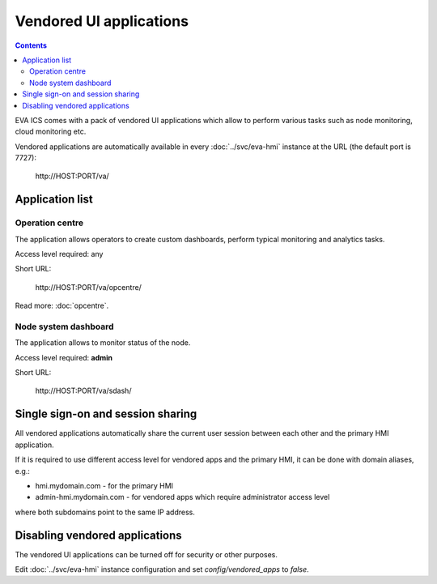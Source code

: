 Vendored UI applications
************************

.. contents::

EVA ICS comes with a pack of vendored UI applications which allow to perform
various tasks such as node monitoring, cloud monitoring etc.

Vendored applications are automatically available in every
:doc:`../svc/eva-hmi` instance at the URL (the default port is 7727):

    \http://HOST:PORT/va/

Application list
================

Operation centre
----------------

The application allows operators to create custom dashboards, perform typical
monitoring and analytics tasks.

Access level required: any

Short URL:

    \http://HOST:PORT/va/opcentre/

.. figure:: ../screenshots/va_opcentre.png
    :width: 505px
    :alt: Operation Centre

Read more: :doc:`opcentre`.

.. _eva4_va_sdash:

Node system dashboard
---------------------

The application allows to monitor status of the node.

Access level required: **admin**

Short URL:

    \http://HOST:PORT/va/sdash/

.. figure:: ../screenshots/va_sdash.png
    :width: 505px
    :alt: Node system dashboard

Single sign-on and session sharing
==================================

All vendored applications automatically share the current user session between
each other and the primary HMI application.

If it is required to use different access level for vendored apps and the
primary HMI, it can be done with domain aliases, e.g.:

* hmi.mydomain.com - for the primary HMI

* admin-hmi.mydomain.com - for vendored apps which require administrator access
  level

where both subdomains point to the same IP address.

Disabling vendored applications
===============================

The vendored UI applications can be turned off for security or other purposes.

Edit :doc:`../svc/eva-hmi` instance configuration and set
*config/vendored_apps* to *false*.
